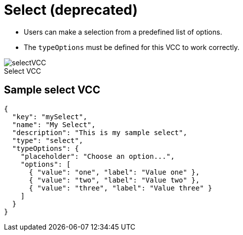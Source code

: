 = Select (deprecated)
:page-slug: select
:page-description: Standard VCC for making a selection from a predefined list of options.
:figure-caption!:

* Users can
//tag::description[]
make a selection from a predefined list of options.
//end::description[]
* The `typeOptions` must be defined for this VCC to work correctly.

image::selectVCC.png[title="Select VCC"]

== Sample select VCC

[source,json]
----
{
  "key": "mySelect",
  "name": "My Select",
  "description": "This is my sample select",
  "type": "select",
  "typeOptions": {
    "placeholder": "Choose an option...",
    "options": [
      { "value": "one", "label": "Value one" },
      { "value": "two", "label": "Value two" },
      { "value": "three", "label": "Value three" }
    ]
  }
}
----
